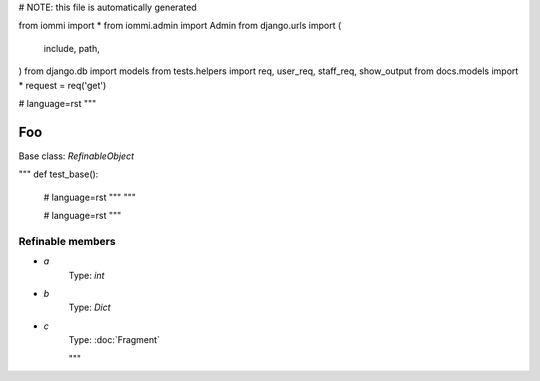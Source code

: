 
# NOTE: this file is automatically generated

from iommi import *
from iommi.admin import Admin
from django.urls import (
    include,
    path,
)
from django.db import models
from tests.helpers import req, user_req, staff_req, show_output
from docs.models import *
request = req('get')


# language=rst
"""
    
Foo
===

Base class: `RefinableObject`

"""
def test_base():
    # language=rst
    """
    """

    # language=rst
    """

Refinable members
-----------------


* `a`
    Type: `int`


* `b`
    Type: `Dict`


* `c`
    Type: :doc:`Fragment`


    """
